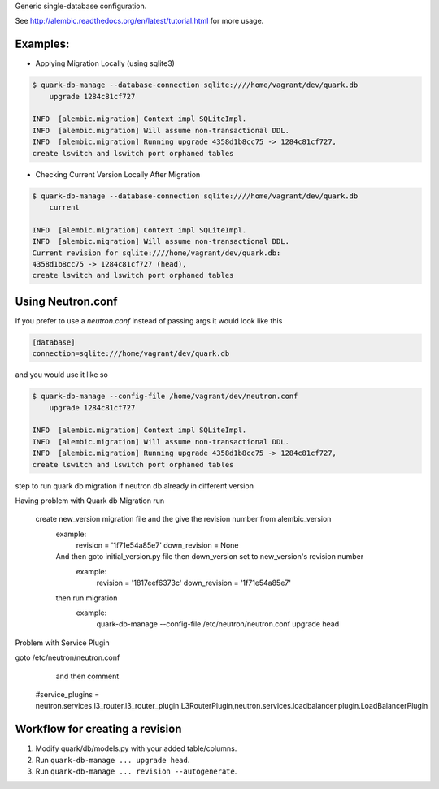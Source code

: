 Generic single-database configuration.

See http://alembic.readthedocs.org/en/latest/tutorial.html for more usage.


Examples:
=========

- Applying Migration Locally (using sqlite3)

.. code-block:: bash

    $ quark-db-manage --database-connection sqlite:////home/vagrant/dev/quark.db
        upgrade 1284c81cf727

    INFO  [alembic.migration] Context impl SQLiteImpl.                                    
    INFO  [alembic.migration] Will assume non-transactional DDL.                          
    INFO  [alembic.migration] Running upgrade 4358d1b8cc75 -> 1284c81cf727, 
    create lswitch and lswitch port orphaned tables


- Checking Current Version Locally After Migration

.. code-block:: bash

    $ quark-db-manage --database-connection sqlite:////home/vagrant/dev/quark.db
        current

    INFO  [alembic.migration] Context impl SQLiteImpl.
    INFO  [alembic.migration] Will assume non-transactional DDL.
    Current revision for sqlite:////home/vagrant/dev/quark.db: 
    4358d1b8cc75 -> 1284c81cf727 (head), 
    create lswitch and lswitch port orphaned tables


Using Neutron.conf
=================

If you prefer to use a `neutron.conf` instead of passing args it would look like this

.. code-block:: bash

    [database]
    connection=sqlite:///home/vagrant/dev/quark.db

and you would use it like so

.. code-block:: bash
    
    $ quark-db-manage --config-file /home/vagrant/dev/neutron.conf
        upgrade 1284c81cf727

    INFO  [alembic.migration] Context impl SQLiteImpl.                                    
    INFO  [alembic.migration] Will assume non-transactional DDL.                          
    INFO  [alembic.migration] Running upgrade 4358d1b8cc75 -> 1284c81cf727, 
    create lswitch and lswitch port orphaned tables

step to run quark db migration if neutron  db already in different version

Having problem with Quark db Migration run

 create new_version migration file and the give the revision number from alembic_version
  example:
      revision = '1f71e54a85e7'
      down_revision = None
  And then goto initial_version.py file then down_version set to new_version's revision number
    example:
        revision = '1817eef6373c'
        down_revision = '1f71e54a85e7'
  then run migration
     example:
         quark-db-manage --config-file /etc/neutron/neutron.conf upgrade head

Problem with Service Plugin

goto      /etc/neutron/neutron.conf
     and then comment
    #service_plugins = neutron.services.l3_router.l3_router_plugin.L3RouterPlugin,neutron.services.loadbalancer.plugin.LoadBalancerPlugin


Workflow for creating a revision
================================

1. Modify quark/db/models.py with your added table/columns.
2. Run ``quark-db-manage ... upgrade head``.
3. Run ``quark-db-manage ... revision --autogenerate``.
